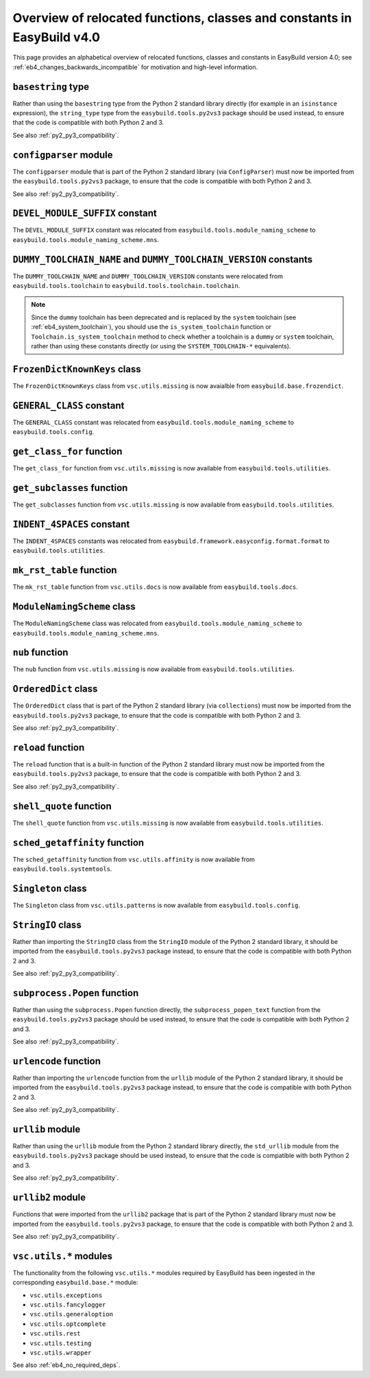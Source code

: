 .. _eb4_relocated_functions_classes_constants:

Overview of relocated functions, classes and constants in EasyBuild v4.0
========================================================================

This page provides an alphabetical overview of relocated functions, classes and constants in EasyBuild version 4.0;
see :ref:`eb4_changes_backwards_incompatible` for motivation and high-level information.


.. _eb4_relocated_basestring:

``basestring`` type
-------------------

Rather than using the ``basestring`` type from the Python 2 standard library directly (for example in
an ``isinstance`` expression), the ``string_type`` type from the ``easybuild.tools.py2vs3`` package should be used instead,
to ensure that the code is compatible with both Python 2 and 3.

See also :ref:`py2_py3_compatibility`.


.. _eb4_relocated_configparser:

``configparser`` module
------------------------

The ``configparser`` module that is part of the Python 2 standard library (via ``ConfigParser``)
must now be imported from the ``easybuild.tools.py2vs3`` package, to ensure that the code is compatible with both Python 2 and 3.

See also :ref:`py2_py3_compatibility`.


.. _eb4_relocated_DEVEL_MODULE_SUFFIX:


``DEVEL_MODULE_SUFFIX`` constant
--------------------------------

The ``DEVEL_MODULE_SUFFIX`` constant was relocated from ``easybuild.tools.module_naming_scheme`` to ``easybuild.tools.module_naming_scheme.mns``.


.. _eb4_relocated_DUMMY_TOOLCHAIN_NAME_VERSION:

``DUMMY_TOOLCHAIN_NAME`` and ``DUMMY_TOOLCHAIN_VERSION`` constants
------------------------------------------------------------------

The ``DUMMY_TOOLCHAIN_NAME`` and ``DUMMY_TOOLCHAIN_VERSION`` constants were relocated from ``easybuild.tools.toolchain`` to ``easybuild.tools.toolchain.toolchain``.

.. note:: Since the ``dummy`` toolchain has been deprecated and is replaced by the ``system`` toolchain (see :ref:`eb4_system_toolchain`),
          you should use the ``is_system_toolchain`` function or ``Toolchain.is_system_toolchain`` method to check whether a toolchain
          is a ``dummy`` or ``system`` toolchain, rather than using these constants directly (or using the ``SYSTEM_TOOLCHAIN-*`` equivalents).


.. _eb4_relocated_FrozenDictKnownKeys:

``FrozenDictKnownKeys`` class
-----------------------------

The ``FrozenDictKnownKeys`` class from ``vsc.utils.missing`` is now avaialble from ``easybuild.base.frozendict``.


.. _eb4_relocated_GEENRAL_CLASS:

``GENERAL_CLASS`` constant
--------------------------

The ``GENERAL_CLASS`` constant was relocated from ``easybuild.tools.module_naming_scheme`` to ``easybuild.tools.config``.


.. _eb4_relocated_get_class_for:

``get_class_for`` function
--------------------------

The ``get_class_for`` function from ``vsc.utils.missing`` is now available from ``easybuild.tools.utilities``.


.. _eb4_relocated_get_subclasses:

``get_subclasses`` function
---------------------------

The ``get_subclasses`` function from ``vsc.utils.missing`` is now available from ``easybuild.tools.utilities``.


.. _eb4_relocated_INDENT_4SPACES:

``INDENT_4SPACES`` constant
---------------------------

The ``INDENT_4SPACES`` constants was relocated from ``easybuild.framework.easyconfig.format.format`` to ``easybuild.tools.utilities``.


.. _eb4_relocated_mk_rst_table:

``mk_rst_table`` function
--------------------------

The ``mk_rst_table`` function from ``vsc.utils.docs`` is now available from ``easybuild.tools.docs``.


.. _eb4_relocated_ModuleNamingScheme:

``ModuleNamingScheme`` class
----------------------------

The ``ModuleNamingScheme`` class was relocated from ``easybuild.tools.module_naming_scheme`` to ``easybuild.tools.module_naming_scheme.mns``.


.. _eb4_relocated_nub:

``nub`` function
----------------

The ``nub`` function from ``vsc.utils.missing`` is now available from ``easybuild.tools.utilities``.


.. _eb4_relocated_OrderedDict:

``OrderedDict`` class
---------------------

The ``OrderedDict`` class that is part of the Python 2 standard library (via ``collections``)
must now be imported from the ``easybuild.tools.py2vs3`` package, to ensure that the code is compatible with both Python 2 and 3.

See also :ref:`py2_py3_compatibility`.


.. _eb4_relocated_reload:

``reload`` function
-------------------

The ``reload`` function that is a built-in function of the Python 2 standard library
must now be imported from the ``easybuild.tools.py2vs3`` package, to ensure that the code is compatible with both Python 2 and 3.

See also :ref:`py2_py3_compatibility`.


.. _eb4_relocated_shell_quote:

``shell_quote`` function
------------------------

The ``shell_quote`` function from ``vsc.utils.missing`` is now available from ``easybuild.tools.utilities``.


.. _eb4_relocated_sched_getaffinity:

``sched_getaffinity`` function
------------------------------

The ``sched_getaffinity`` function from ``vsc.utils.affinity`` is now available from ``easybuild.tools.systemtools``.


.. _eb4_relocated_Singleton:

``Singleton`` class
-------------------

The ``Singleton`` class from ``vsc.utils.patterns`` is now available from ``easybuild.tools.config``.


.. _eb4_relocated_StringIO:

``StringIO`` class
------------------

Rather than importing the ``StringIO`` class from the ``StringIO`` module of the Python 2 standard library,
it should be imported from the ``easybuild.tools.py2vs3`` package instead,
to ensure that the code is compatible with both Python 2 and 3.

See also :ref:`py2_py3_compatibility`.


.. _eb4_relocated_subprocess_Popen:

``subprocess.Popen`` function
-----------------------------

Rather than using the ``subprocess.Popen`` function directly, the ``subprocess_popen_text`` function from
the ``easybuild.tools.py2vs3`` package should be used instead, to ensure that the code is compatible with both Python 2 and 3.

See also :ref:`py2_py3_compatibility`.


.. _eb4_relocated_urlencode:

``urlencode`` function
----------------------

Rather than importing the ``urlencode`` function from the ``urllib`` module of the Python 2 standard library,
it should be imported from the ``easybuild.tools.py2vs3`` package instead,
to ensure that the code is compatible with both Python 2 and 3.

See also :ref:`py2_py3_compatibility`.


.. _eb4_relocated_urllib:

``urllib`` module
-----------------

Rather than using the ``urllib`` module from the Python 2 standard library directly,
the ``std_urllib`` module from the ``easybuild.tools.py2vs3`` package should be used instead,
to ensure that the code is compatible with both Python 2 and 3.

See also :ref:`py2_py3_compatibility`.


.. _eb4_relocated_urllib2:

``urllib2`` module
------------------

Functions that were imported from the ``urllib2`` package that is part of the Python 2 standard library
must now be imported from the ``easybuild.tools.py2vs3`` package, to ensure that the code is compatible with both Python 2 and 3.

See also :ref:`py2_py3_compatibility`.


.. _eb4_relocated_vsc_utils_modules:

``vsc.utils.*`` modules
-----------------------

The functionality from the following ``vsc.utils.*`` modules required by EasyBuild has been ingested in the corresponding ``easybuild.base.*`` module:

* ``vsc.utils.exceptions``
* ``vsc.utils.fancylogger``
* ``vsc.utils.generaloption``
* ``vsc.utils.optcomplete``
* ``vsc.utils.rest``
* ``vsc.utils.testing``
* ``vsc.utils.wrapper``

See also :ref:`eb4_no_required_deps`.
